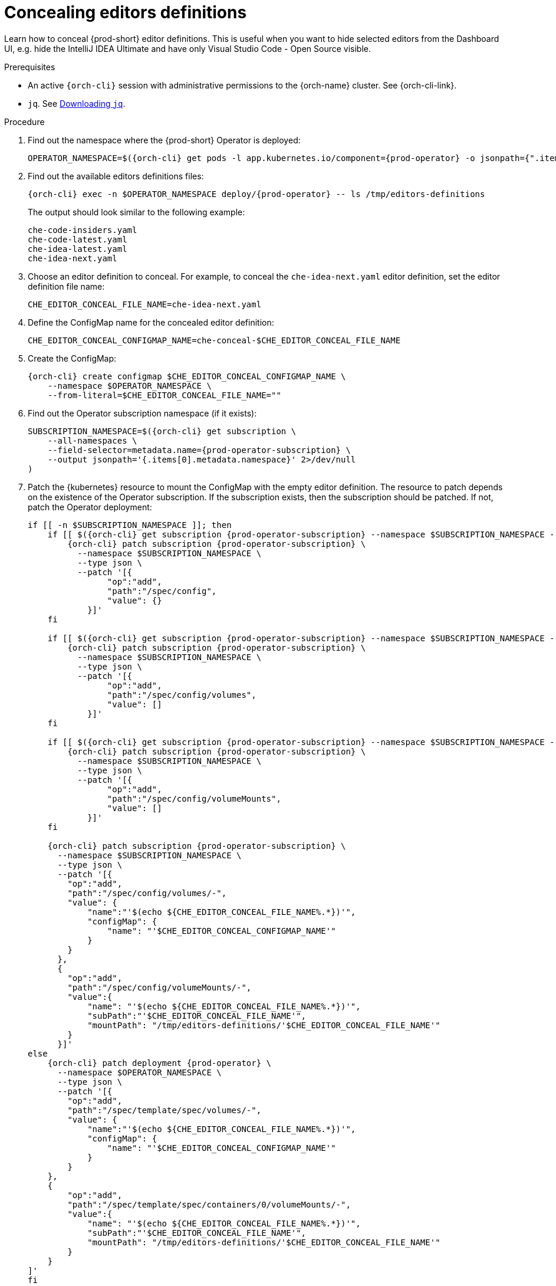 :_content-type: PROCEDURE
:description: Concealing editors definitions
:keywords: administration guide, concealing, dashboard, editors
:navtitle: Concealing editors definitions

[id="concealing-editors-definitions"]
= Concealing editors definitions

Learn how to conceal {prod-short} editor definitions. This is useful when you want to hide selected editors from the Dashboard UI, e.g. hide the IntelliJ IDEA Ultimate and have only Visual Studio Code - Open Source visible.

.Prerequisites

* An active `{orch-cli}` session with administrative permissions to the {orch-name} cluster. See {orch-cli-link}.

* `jq`. See link:https://stedolan.github.io/jq/download/[Downloading `jq`].

.Procedure

. Find out the namespace where the {prod-short} Operator is deployed:
+
[source,subs="+attributes"]
----
OPERATOR_NAMESPACE=$({orch-cli} get pods -l app.kubernetes.io/component={prod-operator} -o jsonpath={".items[0].metadata.namespace"} --all-namespaces)
----

. Find out the available editors definitions files:
+
[source,subs="+attributes"]
----
{orch-cli} exec -n $OPERATOR_NAMESPACE deploy/{prod-operator} -- ls /tmp/editors-definitions
----
The output should look similar to the following example:
+
[source]
----
che-code-insiders.yaml
che-code-latest.yaml
che-idea-latest.yaml
che-idea-next.yaml
----

. Choose an editor definition to conceal.
For example, to conceal the `che-idea-next.yaml` editor definition, set the editor definition file name:
+
[source,subs="+attributes"]
----
CHE_EDITOR_CONCEAL_FILE_NAME=che-idea-next.yaml
----

. Define the ConfigMap name for the concealed editor definition:
+
[source,subs="+attributes"]
----
CHE_EDITOR_CONCEAL_CONFIGMAP_NAME=che-conceal-$CHE_EDITOR_CONCEAL_FILE_NAME
----

. Create the ConfigMap:
+
[source,subs="+attributes"]
----
{orch-cli} create configmap $CHE_EDITOR_CONCEAL_CONFIGMAP_NAME \
    --namespace $OPERATOR_NAMESPACE \
    --from-literal=$CHE_EDITOR_CONCEAL_FILE_NAME=""
----

. Find out the Operator subscription namespace (if it exists):
+
[source,subs="+attributes"]
----
SUBSCRIPTION_NAMESPACE=$({orch-cli} get subscription \
    --all-namespaces \
    --field-selector=metadata.name={prod-operator-subscription} \
    --output jsonpath='{.items[0].metadata.namespace}' 2>/dev/null
)
----

. Patch the {kubernetes} resource to mount the ConfigMap with the empty editor definition. The resource to patch depends on the existence of the Operator subscription. If the subscription exists, then the subscription should be patched. If not, patch the Operator deployment:
+
[source,subs="+attributes"]
----
if [[ -n $SUBSCRIPTION_NAMESPACE ]]; then
    if [[ $({orch-cli} get subscription {prod-operator-subscription} --namespace $SUBSCRIPTION_NAMESPACE --output jsonpath='{.spec.config}') == "" ]]; then
        {orch-cli} patch subscription {prod-operator-subscription} \
          --namespace $SUBSCRIPTION_NAMESPACE \
          --type json \
          --patch '[{
                "op":"add",
                "path":"/spec/config",
                "value": {}
            }]'
    fi

    if [[ $({orch-cli} get subscription {prod-operator-subscription} --namespace $SUBSCRIPTION_NAMESPACE --output jsonpath='{.spec.config.volumes}') == "" ]]; then
        {orch-cli} patch subscription {prod-operator-subscription} \
          --namespace $SUBSCRIPTION_NAMESPACE \
          --type json \
          --patch '[{
                "op":"add",
                "path":"/spec/config/volumes",
                "value": []
            }]'
    fi

    if [[ $({orch-cli} get subscription {prod-operator-subscription} --namespace $SUBSCRIPTION_NAMESPACE --output jsonpath='{.spec.config.volumeMounts}') == "" ]]; then
        {orch-cli} patch subscription {prod-operator-subscription} \
          --namespace $SUBSCRIPTION_NAMESPACE \
          --type json \
          --patch '[{
                "op":"add",
                "path":"/spec/config/volumeMounts",
                "value": []
            }]'
    fi

    {orch-cli} patch subscription {prod-operator-subscription} \
      --namespace $SUBSCRIPTION_NAMESPACE \
      --type json \
      --patch '[{
        "op":"add",
        "path":"/spec/config/volumes/-",
        "value": {
            "name":"'$(echo ${CHE_EDITOR_CONCEAL_FILE_NAME%.*})'",
            "configMap": {
                "name": "'$CHE_EDITOR_CONCEAL_CONFIGMAP_NAME'"
            }
        }
      },
      {
        "op":"add",
        "path":"/spec/config/volumeMounts/-",
        "value":{
            "name": "'$(echo ${CHE_EDITOR_CONCEAL_FILE_NAME%.*})'",
            "subPath":"'$CHE_EDITOR_CONCEAL_FILE_NAME'",
            "mountPath": "/tmp/editors-definitions/'$CHE_EDITOR_CONCEAL_FILE_NAME'"
        }
      }]'
else
    {orch-cli} patch deployment {prod-operator} \
      --namespace $OPERATOR_NAMESPACE \
      --type json \
      --patch '[{
        "op":"add",
        "path":"/spec/template/spec/volumes/-",
        "value": {
            "name":"'$(echo ${CHE_EDITOR_CONCEAL_FILE_NAME%.*})'",
            "configMap": {
                "name": "'$CHE_EDITOR_CONCEAL_CONFIGMAP_NAME'"
            }
        }
    },
    {
        "op":"add",
        "path":"/spec/template/spec/containers/0/volumeMounts/-",
        "value":{
            "name": "'$(echo ${CHE_EDITOR_CONCEAL_FILE_NAME%.*})'",
            "subPath":"'$CHE_EDITOR_CONCEAL_FILE_NAME'",
            "mountPath": "/tmp/editors-definitions/'$CHE_EDITOR_CONCEAL_FILE_NAME'"
        }
    }
]'
fi
----


.Additional resources

* xref:configuring-editors-definitions.adoc[]

* xref:configuring-default-editor-definition.adoc[]

* {editor-definition-samples-link}

